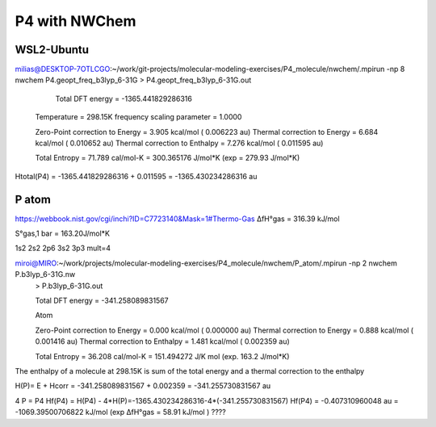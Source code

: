 ==============
P4 with NWChem 
==============


WSL2-Ubuntu
~~~~~~~~~~~~
milias@DESKTOP-7OTLCGO:~/work/git-projects/molecular-modeling-exercises/P4_molecule/nwchem/.mpirun -np 8 nwchem  P4.geopt_freq_b3lyp_6-31G >  P4.geopt_freq_b3lyp_6-31G.out


      Total DFT energy =    -1365.441829286316

 Temperature                      =   298.15K
 frequency scaling parameter      =   1.0000

 Zero-Point correction to Energy  =    3.905 kcal/mol  (  0.006223 au)
 Thermal correction to Energy     =    6.684 kcal/mol  (  0.010652 au)
 Thermal correction to Enthalpy   =    7.276 kcal/mol  (  0.011595 au)

 Total Entropy                    =   71.789 cal/mol-K = 300.365176 J/mol*K (exp =  279.93 J/mol*K)

Htotal(P4) = -1365.441829286316 + 0.011595 = -1365.430234286316 au

P atom
~~~~~~
https://webbook.nist.gov/cgi/inchi?ID=C7723140&Mask=1#Thermo-Gas
ΔfH°gas = 316.39 kJ/mol

S°gas,1 bar	= 163.20J/mol*K

1s2 2s2 2p6 3s2 3p3   mult=4

miroi@MIRO:~/work/projects/molecular-modeling-exercises/P4_molecule/nwchem/P_atom/.mpirun -np 2 nwchem  P.b3lyp_6-31G.nw
 > P.b3lyp_6-31G.out

 Total DFT energy =     -341.258089831567

 Atom

 Zero-Point correction to Energy  =    0.000 kcal/mol  (  0.000000 au)
 Thermal correction to Energy     =    0.888 kcal/mol  (  0.001416 au)
 Thermal correction to Enthalpy   =    1.481 kcal/mol  (  0.002359 au)

 Total Entropy                    =   36.208 cal/mol-K = 151.494272 J/K mol (exp. 163.2 J/mol*K)

The enthalpy of a molecule at 298.15K is sum of the total energy and a thermal correction to the enthalpy

H(P)= E + Hcorr = -341.258089831567 + 0.002359 = -341.255730831567 au

4 P = P4 
Hf(P4) = H(P4) - 4*H(P)=-1365.430234286316-4*(-341.255730831567)  
Hf(P4) =  -0.407310960048 au = -1069.39500706822 kJ/mol (exp ΔfH°gas =  58.91        kJ/mol ) ????
